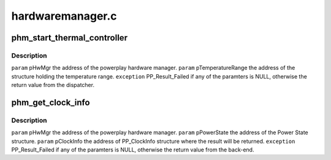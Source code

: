 .. -*- coding: utf-8; mode: rst -*-

=================
hardwaremanager.c
=================


.. _`phm_start_thermal_controller`:

phm_start_thermal_controller
============================

.. c:function:: int phm_start_thermal_controller (struct pp_hwmgr *hwmgr, struct PP_TemperatureRange *temperature_range)

    :param struct pp_hwmgr \*hwmgr:

        *undescribed*

    :param struct PP_TemperatureRange \*temperature_range:

        *undescribed*



.. _`phm_start_thermal_controller.description`:

Description
-----------


``param``    pHwMgr  the address of the powerplay hardware manager.
``param``    pTemperatureRange the address of the structure holding the temperature range.
``exception`` PP_Result_Failed if any of the paramters is NULL, otherwise the return value from the dispatcher.



.. _`phm_get_clock_info`:

phm_get_clock_info
==================

.. c:function:: int phm_get_clock_info (struct pp_hwmgr *hwmgr, const struct pp_hw_power_state *state, struct pp_clock_info *pclock_info, PHM_PerformanceLevelDesignation designation)

    :param struct pp_hwmgr \*hwmgr:

        *undescribed*

    :param const struct pp_hw_power_state \*state:

        *undescribed*

    :param struct pp_clock_info \*pclock_info:

        *undescribed*

    :param PHM_PerformanceLevelDesignation designation:

        *undescribed*



.. _`phm_get_clock_info.description`:

Description
-----------


``param``    pHwMgr  the address of the powerplay hardware manager.
``param``    pPowerState the address of the Power State structure.
``param``    pClockInfo the address of PP_ClockInfo structure where the result will be returned.
``exception`` PP_Result_Failed if any of the paramters is NULL, otherwise the return value from the back-end.

